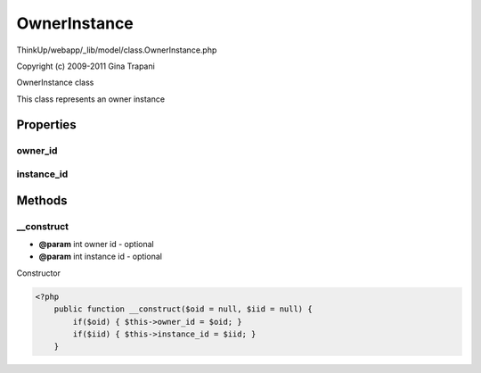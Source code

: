 OwnerInstance
=============

ThinkUp/webapp/_lib/model/class.OwnerInstance.php

Copyright (c) 2009-2011 Gina Trapani

OwnerInstance class

This class represents an owner instance


Properties
----------

owner_id
~~~~~~~~



instance_id
~~~~~~~~~~~





Methods
-------

__construct
~~~~~~~~~~~
* **@param** int owner id - optional
* **@param** int instance id - optional


Constructor

.. code-block:: php5

    <?php
        public function __construct($oid = null, $iid = null) {
            if($oid) { $this->owner_id = $oid; }
            if($iid) { $this->instance_id = $iid; }
        }




